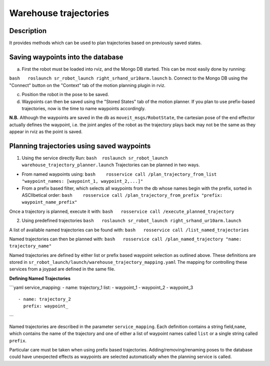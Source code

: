Warehouse trajectories
----------------------

Description
~~~~~~~~~~~

It provides methods which can be used to plan trajectories based on
previously saved states.

Saving waypoints into the database
~~~~~~~~~~~~~~~~~~~~~~~~~~~~~~~~~~

a. First the robot must be loaded into rviz, and the Mongo DB started.
   This can be most easily done by running:

``bash   roslaunch sr_robot_launch right_srhand_ur10arm.launch`` b.
Connect to the Mongo DB using the "Connect" button on the "Context" tab
of the motion planning plugin in rviz.

c. Position the robot in the pose to be saved.

d. Waypoints can then be saved using the "Stored States" tab of the
   motion planner. If you plan to use prefix-based trajectories, now is
   the time to name waypoints accordingly.

**N.B.** Although the waypoints are saved in the db as
``moveit_msgs/RobotState``, the cartesian pose of the end effector
actually defines the waypoint, i.e. the joint angles of the robot as the
trajectory plays back may not be the same as they appear in rviz as the
point is saved.

Planning trajectories using saved waypoints
~~~~~~~~~~~~~~~~~~~~~~~~~~~~~~~~~~~~~~~~~~~

1. Using the service directly Run:
   ``bash  roslaunch sr_robot_launch warehouse_trajectory_planner.launch``
   Trajectories can be planned in two ways.

-  From named waypoints using:
   ``bash    rosservice call /plan_trajectory_from_list "waypoint_names: [waypoint_1, waypoint_2,...]"``

-  From a prefix based filter, which selects all waypoints from the db
   whose names begin with the prefix, sorted in ASCIIbetical order:
   ``bash    rosservice call /plan_trajectory_from_prefix "prefix: waypoint_name_prefix"``

Once a trajectory is planned, execute it with:
``bash   rosservice call /execute_planned_trajectory``

2. Using predefined trajectories
   ``bash   roslaunch sr_robot_launch right_srhand_ur10arm.launch``

A list of available named trajectories can be found with:
``bash   rosservice call /list_named_trajectories``

Named trajectories can then be planned with:
``bash   rosservice call /plan_named_trajectory "name: trajectory_name"``

Named trajectories are defined by either list or prefix based waypoint
selection as outlined above. These definitions are stored in
``sr_robot_launch/launch/warehouse_trajectory_mapping.yaml`` The mapping
for controlling these services from a joypad are defined in the same
file.

**Defining Named Trajectories**

\`\`\`yaml service\_mapping: - name: trajectory\_1 list: - waypoint\_1 -
waypoint\_2 - waypoint\_3

::

    - name: trajectory_2
      prefix: waypoint_

\`\`\`

Named trajectories are described in the parameter ``service_mapping``.
Each definition contains a string field,\ ``name``, which contains the
name of the trajectory and one of either a list of waypoint names called
``list`` or a single string called ``prefix``.

Particular care must be taken when using prefix based trajectories.
Adding/removing/renaming poses to the database could have unexpected
effects as waypoints are selected automatically when the planning
service is called.
